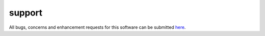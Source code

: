 *******
support
*******

All bugs, concerns and enhancement requests for this software can be submitted
here_.

.. _here: https://github.com/adswa/multimatch


